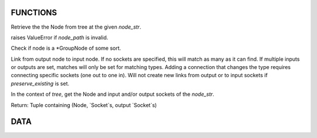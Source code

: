 FUNCTIONS
---------

.. code-block:: python
    def format_node(node: str, input: Union[bool, str] = False, output: Union[bool, str] = False) -> str

.. code-block:: python
    def get_input_sockets(tree: bpy_types.NodeTree, node_str: str) -> List[bpy_types.NodeSocket]

.. code-block:: python
    def get_link(tree: bpy_types.NodeTree, of: Union[str, bpy_types.Node, bpy_types.NodeSocket]) -> Optional[bpy.types.NodeLink]

.. code-block:: python
    def get_links(tree: bpy_types.NodeTree, of: Union[str, bpy_types.Node, bpy_types.NodeSocket]) -> List[bpy.types.NodeLink]

.. code-block:: python
    def get_node(tree: bpy_types.NodeTree, node_str: str) -> bpy_types.Node

Retrieve the the Node from tree at the given `node_str`.

raises ValueError if `node_path` is invalid.

.. code-block:: python
    def get_output_sockets(tree: bpy_types.NodeTree, node_str: str) -> List[bpy_types.NodeSocket]

.. code-block:: python
    def get_socket(tree: bpy_types.NodeTree, node_str: str) -> bpy_types.NodeSocket

.. code-block:: python
    def get_sockets(tree: bpy_types.NodeTree, node_str: str) -> List[bpy_types.NodeSocket]

.. code-block:: python
    def is_group(node: bpy_types.Node) -> bool

Check if node is a \*GroupNode of some sort.

.. code-block:: python
    def link_nodes(tree: bpy_types.NodeTree, link_from: Union[str, bpy_types.Node, bpy_types.NodeSocket], link_to: Union[str, bpy_types.Node, bpy_types.NodeSocket], preserve_existing: bool = False) -> int

Link from output node to input node.
If no sockets are specified, this will match as many as it can find.
If multiple inputs or outputs are set, matches will only be set for
matching types.
Adding a connection that changes the type requires connecting
specific sockets (one out to one in).
Will not create new links from output or to input sockets if
`preserve_existing` is set.

.. code-block:: python
    def remove_links(tree: bpy_types.NodeTree, node: Union[str, bpy_types.Node, bpy_types.NodeSocket]) -> int

.. code-block:: python
    def resolve_node(tree: bpy_types.NodeTree, node_str: str) -> Tuple[bpy_types.Node, List[bpy_types.NodeSocket], List[bpy_types.NodeSocket]]

In the context of `tree`, get the Node and input and/or output sockets
of the `node_str`.

Return:
Tuple containing (Node, `Socket`s, output `Socket`s)

DATA
----

.. code-block:: python
    INPUT_SYMBOL = '+'
    OUTPUT_SYMBOL = '-'
    SOCKET_DELIMETER = ':'
    NodeGroupType = typing.Union[bpy.types.CompositorNodeGroup, bpy....had...
    NodeType = typing.Union[str, bpy_types.Node, bpy_types.NodeSocket]
    List = typing.List
    Optional = typing.Optional
    Tuple = typing.Tuple
    Union = typing.Union